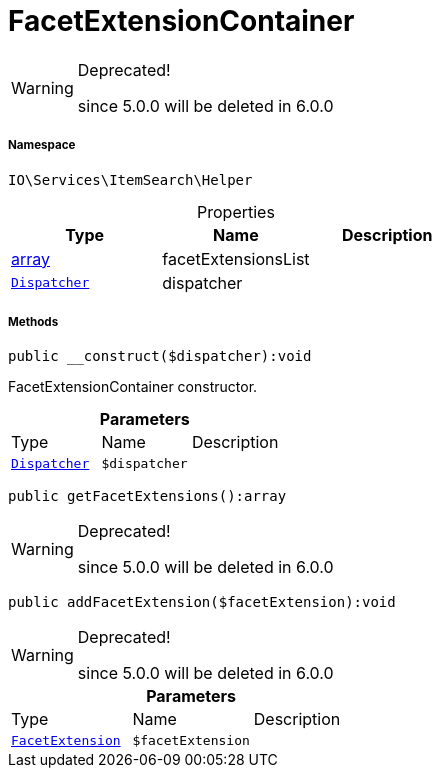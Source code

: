 :table-caption!:
:example-caption!:
:source-highlighter: prettify
:sectids!:
[[io__facetextensioncontainer]]
= FacetExtensionContainer



[WARNING]
.Deprecated! 
====

since 5.0.0 will be deleted in 6.0.0

====


===== Namespace

`IO\Services\ItemSearch\Helper`





.Properties
|===
|Type |Name |Description

|link:http://php.net/array[array^]
    |facetExtensionsList
    |
| xref:stable7@interface::Miscellaneous.adoc#miscellaneous_events_dispatcher[`Dispatcher`]
    |dispatcher
    |
|===


===== Methods

[source%nowrap, php]
----

public __construct($dispatcher):void

----







FacetExtensionContainer constructor.

.*Parameters*
|===
|Type |Name |Description
| xref:stable7@interface::Miscellaneous.adoc#miscellaneous_events_dispatcher[`Dispatcher`]
a|`$dispatcher`
|
|===


[source%nowrap, php]
----

public getFacetExtensions():array

----

[WARNING]
.Deprecated! 
====

since 5.0.0 will be deleted in 6.0.0

====








[source%nowrap, php]
----

public addFacetExtension($facetExtension):void

----

[WARNING]
.Deprecated! 
====

since 5.0.0 will be deleted in 6.0.0

====








.*Parameters*
|===
|Type |Name |Description
|xref:IO/Services/ItemSearch/Contracts/FacetExtension.adoc#[`FacetExtension`]
a|`$facetExtension`
|
|===


